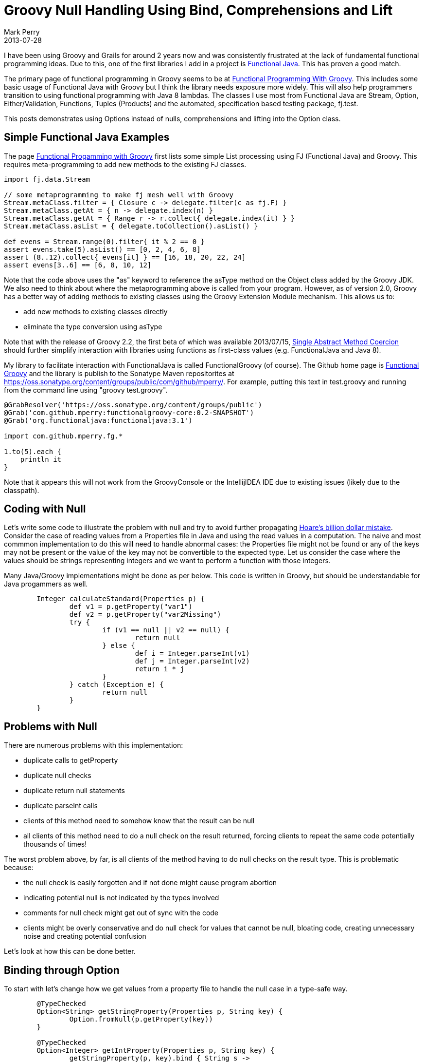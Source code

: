 = Groovy Null Handling Using Bind, Comprehensions and Lift
Mark Perry
2013-07-28
:jbake-type: post
:jbake-tags: Groovy, FunctionalJava, Java, null, Monad, FunctionalGroovy, lift, comprehension, Functor, functional programming, FP, bind, comprehension, lift
:jbake-status: published


I have been using Groovy and Grails for around 2 years now and was consistently frustrated at the lack of fundamental functional programming ideas.  Due to this, one of the first libraries I add in a project is http://functionaljava.org/[Functional Java].  This has proven a good match.

The primary page of functional programming in Groovy seems to be at http://groovy.codehaus.org/Functional+Programming+with+Groovy[Functional Programming With Groovy].  This includes some basic usage of Functional Java with Groovy but I think the library needs exposure more widely.  This will also help programmers transition to using functional programming with Java 8 lambdas.  The classes I use most from Functional Java are Stream, Option, Either/Validation, Functions, Tuples (Products) and the automated, specification based testing package, fj.test.

This posts demonstrates using Options instead of nulls, comprehensions and lifting into the Option class.

+++++
<!-- more -->
+++++

== Simple Functional Java Examples

The page http://groovy.codehaus.org/Functional+Programming+with+Groovy[Functional Progamming with Groovy] first lists some simple List processing using FJ (Functional Java) and Groovy.  This requires meta-programming to add new methods to the existing FJ classes.

[source,groovy,numbered]
----

import fj.data.Stream

// some metaprogramming to make fj mesh well with Groovy
Stream.metaClass.filter = { Closure c -> delegate.filter(c as fj.F) }
Stream.metaClass.getAt = { n -> delegate.index(n) }
Stream.metaClass.getAt = { Range r -> r.collect{ delegate.index(it) } }
Stream.metaClass.asList = { delegate.toCollection().asList() }

def evens = Stream.range(0).filter{ it % 2 == 0 }
assert evens.take(5).asList() == [0, 2, 4, 6, 8]
assert (8..12).collect{ evens[it] } == [16, 18, 20, 22, 24]
assert evens[3..6] == [6, 8, 10, 12]

----

Note that the code above uses the "as" keyword to reference the asType method on the Object class added by the Groovy JDK.  We also need to think about where the  metaprogramming above is called from your program.  However, as of version 2.0, Groovy has a better way of adding methods to existing classes using the Groovy Extension Module mechanism.  This allows us to:

* add new methods to existing classes directly
* eliminate the type conversion using asType

Note that with the release of Groovy 2.2, the first beta of which was available 2013/07/15, http://docs.codehaus.org/display/GroovyJSR/GEP+12+-+SAM+coercion[Single Abstract Method Coercion] should further simplify interaction with libraries using functions as first-class values (e.g. FunctionalJava and Java 8).

My library to facilitate interaction with FunctionalJava is called FunctionalGroovy (of course).  The Github home page is https://github.com/mperry/functionalgroovy[Functional Groovy] and the library is publish to the Sonatype Maven repositorites at https://oss.sonatype.org/content/groups/public/com/github/mperry/.  For example, putting this text in test.groovy and running from the command line using "groovy test.groovy".

[source,groovy,numbered]
----
@GrabResolver('https://oss.sonatype.org/content/groups/public')
@Grab('com.github.mperry:functionalgroovy-core:0.2-SNAPSHOT')
@Grab('org.functionaljava:functionaljava:3.1')

import com.github.mperry.fg.*

1.to(5).each {
    println it
}
----

Note that it appears this will not work from the GroovyConsole or the IntellijIDEA IDE due to existing  issues (likely due to the classpath).

== Coding with Null

Let's write some code to illustrate the problem with null and try to avoid further propagating http://www.infoq.com/presentations/Null-References-The-Billion-Dollar-Mistake-Tony-Hoare[Hoare's billion dollar mistake].  Consider the case of reading values from a Properties file in Java and using the read values in a computation.  The naive and most commmon implementation to do this will need to handle abnormal cases: the Properties file might not be found or any of the keys may not be present or the value of the key may not be convertible to the expected type.  Let us consider the case where the values should be strings representing integers and we want to perform a function with those integers.

Many Java/Groovy implementations might be done as per below.  This code is written in Groovy, but should be understandable for Java progammers as well.

[source,groovy,numbered]
----

	Integer calculateStandard(Properties p) {
		def v1 = p.getProperty("var1")
		def v2 = p.getProperty("var2Missing")
		try {
			if (v1 == null || v2 == null) {
				return null
			} else {
				def i = Integer.parseInt(v1)
				def j = Integer.parseInt(v2)
				return i * j
			}
		} catch (Exception e) {
			return null
		}
	}
----

== Problems with Null

There are numerous problems with this implementation:

* duplicate calls to getProperty
* duplicate null checks
* duplicate return null statements
* duplicate parseInt calls
* clients of this method need to somehow know that the result can be null
* all clients of this method need to do a null check on the result returned, forcing clients to repeat the same code potentially thousands of times!

The worst problem above, by far, is all clients of the method having to do null checks on the result type.  This is problematic because:

* the null check is easily forgotten and if not done might cause program abortion
* indicating potential null is not indicated by the types involved
* comments for null check might get out of sync with the code
* clients might be overly conservative and do null check for values that cannot be null, bloating code, creating unnecessary noise and creating potential confusion

Let's look at how this can be done better.

== Binding through Option

To start with let's change how we get values from a property file to handle the null case in a type-safe way.

[source,groovy,numbered]
----
	@TypeChecked
	Option<String> getStringProperty(Properties p, String key) {
		Option.fromNull(p.getProperty(key))
	}

	@TypeChecked
	Option<Integer> getIntProperty(Properties p, String key) {
		getStringProperty(p, key).bind { String s ->
			!s.isInteger() ? Option.none() : Option.fromNull(s.toInteger())
		}
	}
----

Great, now clients clearly know whether the value can be null or not.

We can now use the null aware methods of the Option class, bind and map, whose type signatures are below.

[source,groovy,numbered]
----
Option<B> bind(F<A, Option<B>> f)
Option<B> map(F<A, B> f)
----

The code to read from the Properties file and then use the resulting values of type Option<Integer> becomes:

[source,groovy,numbered]
----
	Option<Integer> calculateWithBind(Properties p) {
		def t = P.p("var3", "var4")
		def t2 = P2.map({ String s -> getIntProperty(p, s)} as F, t)
		def f2 = {Integer a, Integer b -> a * b} as F2
		t2._1().bind { Integer a ->
			t2._2().map { Integer b ->
				f2.f(a, b)
			}
		}
	}
----

What is happenning here?  The code uses a type-safe tuple (a FunctionalJava product type, P2) constructed using the overloaded static call to P for the Property keys and map over the String key to get a tuple containing optional Integer values.  We create a function, f2, taking two normal (not null) integer arguments and use Groovy's asType method to convert the Closure to a FunctionalJava F2 type.  The code binds the function through the first Option value of the tuple and then maps over the second option structure in the tuple to keep the correct structure for the return type.  If you are new to functional progamming I recommend spending some time understanding the bind and map methods.

This has some important results.  We have removed duplication from the method calculateStandard to calculateWithBind and made it easier for clients of the method to be correct because null is abstracted into the return type.  Clients can extract the value from the Option using the isSome, some, orSome and other methods.

This code can also be written another way using Monadic Comprehensions (those types that support both the bind and map methods above).

[source,groovy,numbered]
----
	Option<Integer> calculateWithComprehension(Properties p) {
		def t = P.p("var3", "var4")
		def t2 = t.map({ String s -> getIntProperty(p, s)} as F, t)
		def f2 = {Integer a, Integer b -> a * b} as F2
		Comprehension.foreach {
			a << t2._1()
			b << t2._2()
			yield { f2.f(a, b) }
		}
	}
----

Only the last few lines here have changed.  Instead of calling bind on the option, the code now has a comprehension to bind over the values in the tuple t2.  We calculate the result in the same way.  The potentially suprising part of this is that the foreach comprehension is implemented in exactly the same way as calculateWithBind above.  That is each leftShift method (<<) except the last is translated to a bind call, with the last << translated to a call to map being passed the function call in the yield.

== Lifting

What is not commonly shown for Functional Programming in Groovy is type-safe nulls which can be handled by lifting the function into the Option type so that we don't need to bind/map over the values for the function.  We use the method liftM2 in Option added by FunctionalGroovy which transforms a function from a two argument function taking A and B and returning a C and returning a new function taking arguments of generic type Option and returning an Option.  It's type signature is:

[source,groovy,numbered]
----
	static <A, B, C> F2<Option<A>, Option<B>, Option<C>> liftM2(F2<A, B, C> f2) {
		null // TODO: implementation
	}
----


We then call this function with our Option values from the tuple t2 and we are done (as an aside, note that FunctionalJava already has a liftM2 method using a curried, two argument function).

[source,groovy,numbered]
----
	Option<Integer> calculateOptionLift(Properties p) {
		def t = P.p("var3", "var4")
		def t2 = P2.map({ String s -> getIntProperty(p, s)} as F, t)
		def f2 = {Integer a, Integer b -> a * b} as F2
		Option.liftM2(f2).f(t2._1(), t2._2())
	}
----

Again, the code has not changed exception for the last line where the function f2 is lifted into the Option class and the resulting function called with the two Option values.  The magic here happens with the method liftM2.  Take a second look at it's type signature below.

[source,groovy,numbered]
----
	static <A, B, C> F2<Option<A>, Option<B>, Option<C>> liftM2(F2<A, B, C> f2) {
		// TODO: implementation
	}
----

This is really convenient, we write a function with normal Integers arguments and ignore the presence of potential abnormal cases.  When we lift our function into the Option class the function returned already knows how to handle nulls!

== Conclusion

There is quite alot of abstraction involved here and despite Groovy's many pain points we have managed to turn some ugly legacy code into quite an elegant solution.  When code has to deal with a null from a library, create an abstraction (usually Option) dealing with the null that calls and handles any null parameters and returned values.

== Bibliography
[bibliography]
* FunctionalGroovy, https://github.com/mperry/functionalgroovy.
* FunctionalJava, http://functionaljava.org/.
* Scala For Comprehension, https://adamwojtuniak.wordpress.com/2010/09/24/scala-for-comprehensions/.
* Functional Scala, Comprehending Comprehensions, https://gleichmann.wordpress.com/2010/11/21/functional-scala-comprehending-comprehensions/.
* Haskell List Comprehensions, http://www.haskell.org/haskellwiki/List_comprehension.
* Null References, The Billion Dollar Mistake, http://www.infoq.com/presentations/Null-References-The-Billion-Dollar-Mistake-Tony-Hoare.
* Option Type, http://en.wikipedia.org/wiki/Option_type.


